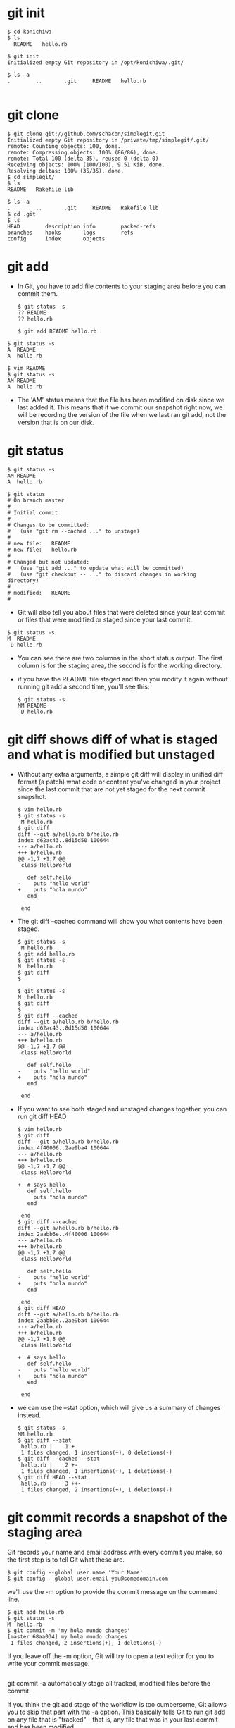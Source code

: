 #+STARTUP: showall
* git init
  #+BEGIN_EXAMPLE
  $ cd konichiwa
  $ ls
    README   hello.rb

  $ git init
  Initialized empty Git repository in /opt/konichiwa/.git/
  
  $ ls -a
  .        ..       .git     README   hello.rb

  #+END_EXAMPLE

* git clone
  #+BEGIN_EXAMPLE
$ git clone git://github.com/schacon/simplegit.git
Initialized empty Git repository in /private/tmp/simplegit/.git/
remote: Counting objects: 100, done.
remote: Compressing objects: 100% (86/86), done.
remote: Total 100 (delta 35), reused 0 (delta 0)
Receiving objects: 100% (100/100), 9.51 KiB, done.
Resolving deltas: 100% (35/35), done.
$ cd simplegit/
$ ls
README   Rakefile lib
  
$ ls -a
.        ..       .git     README   Rakefile lib
$ cd .git
$ ls
HEAD        description info        packed-refs
branches    hooks       logs        refs
config      index       objects
#+END_EXAMPLE

* git add
- In Git, you have to add file contents to your staging area before
  you can commit them.
  #+BEGIN_EXAMPLE
$ git status -s
?? README
?? hello.rb
  #+END_EXAMPLE

  #+BEGIN_EXAMPLE
$ git add README hello.rb
  #+END_EXAMPLE

#+BEGIN_EXAMPLE
$ git status -s
A  README
A  hello.rb
#+END_EXAMPLE

  #+BEGIN_EXAMPLE
$ vim README
$ git status -s
AM README
A  hello.rb
  #+END_EXAMPLE
- The 'AM' status means that the file has been modified on disk since
  we last added it. This means that if we commit our snapshot right
  now, we will be recording the version of the file when we last ran
  git add, not the version that is on our disk.

* git status
  #+BEGIN_EXAMPLE
$ git status -s
AM README
A  hello.rb
  #+END_EXAMPLE

  #+BEGIN_EXAMPLE
$ git status
# On branch master
#
# Initial commit
#
# Changes to be committed:
#   (use "git rm --cached ..." to unstage)
#
# new file:   README
# new file:   hello.rb
#
# Changed but not updated:
#   (use "git add ..." to update what will be committed)
#   (use "git checkout -- ..." to discard changes in working directory)
#
# modified:   README
#
  #+END_EXAMPLE

- Git will also tell you about files that were deleted since your last
  commit or files that were modified or staged since your last commit.
#+BEGIN_EXAMPLE
$ git status -s
M  README
 D hello.rb
#+END_EXAMPLE
- You can see there are two columns in the short status output. The
  first column is for the staging area, the second is for the working
  directory.

- if you have the README file staged and then you modify it again
  without running git add a second time, you'll see this:
  #+BEGIN_EXAMPLE
$ git status -s
MM README
 D hello.rb
  #+END_EXAMPLE

* git diff shows diff of what is staged and what is modified but unstaged
- Without any extra arguments, a simple git diff will display in
  unified diff format (a patch) what code or content you've changed in
  your project since the last commit that are not yet staged for the
  next commit snapshot.
  #+BEGIN_EXAMPLE
$ vim hello.rb
$ git status -s
 M hello.rb
$ git diff
diff --git a/hello.rb b/hello.rb
index d62ac43..8d15d50 100644
--- a/hello.rb
+++ b/hello.rb
@@ -1,7 +1,7 @@
 class HelloWorld
   
   def self.hello
-    puts "hello world"
+    puts "hola mundo"
   end
 
 end
  #+END_EXAMPLE
- The git diff --cached command will show you what contents have been
  staged.

  #+BEGIN_EXAMPLE
$ git status -s
 M hello.rb
$ git add hello.rb 
$ git status -s
M  hello.rb
$ git diff
$
  #+END_EXAMPLE

  #+BEGIN_EXAMPLE
$ git status -s
M  hello.rb
$ git diff
$ 
$ git diff --cached
diff --git a/hello.rb b/hello.rb
index d62ac43..8d15d50 100644
--- a/hello.rb
+++ b/hello.rb
@@ -1,7 +1,7 @@
 class HelloWorld
   
   def self.hello
-    puts "hello world"
+    puts "hola mundo"
   end
 
 end
  #+END_EXAMPLE

- If you want to see both staged and unstaged changes together, you
  can run git diff HEAD
  #+BEGIN_EXAMPLE
$ vim hello.rb 
$ git diff
diff --git a/hello.rb b/hello.rb
index 4f40006..2ae9ba4 100644
--- a/hello.rb
+++ b/hello.rb
@@ -1,7 +1,7 @@
 class HelloWorld
   
+  # says hello
   def self.hello
     puts "hola mundo"
   end
 
 end
$ git diff --cached
diff --git a/hello.rb b/hello.rb
index 2aabb6e..4f40006 100644
--- a/hello.rb
+++ b/hello.rb
@@ -1,7 +1,7 @@
 class HelloWorld
 
   def self.hello
-    puts "hello world"
+    puts "hola mundo"
   end
 
 end
$ git diff HEAD
diff --git a/hello.rb b/hello.rb
index 2aabb6e..2ae9ba4 100644
--- a/hello.rb
+++ b/hello.rb
@@ -1,7 +1,8 @@
 class HelloWorld
 
+  # says hello
   def self.hello
-    puts "hello world"
+    puts "hola mundo"
   end
 
 end
  #+END_EXAMPLE

- we can use the --stat option, which will give us a summary of
  changes instead.
  #+BEGIN_EXAMPLE
$ git status -s
MM hello.rb
$ git diff --stat
 hello.rb |    1 +
 1 files changed, 1 insertions(+), 0 deletions(-)
$ git diff --cached --stat
 hello.rb |    2 +-
 1 files changed, 1 insertions(+), 1 deletions(-)
$ git diff HEAD --stat
 hello.rb |    3 ++-
 1 files changed, 2 insertions(+), 1 deletions(-)
  #+END_EXAMPLE

* git commit records a snapshot of the staging area
Git records your name and email address with every commit you make, so
the first step is to tell Git what these are.
  #+BEGIN_EXAMPLE
$ git config --global user.name 'Your Name'
$ git config --global user.email you@somedomain.com
  #+END_EXAMPLE

we'll use the -m option to provide the commit message on the command line. 
  #+BEGIN_EXAMPLE
$ git add hello.rb 
$ git status -s
M  hello.rb
$ git commit -m 'my hola mundo changes'
[master 68aa034] my hola mundo changes
 1 files changed, 2 insertions(+), 1 deletions(-)
  #+END_EXAMPLE
If you leave off the -m option, Git will try to open a text editor for
you to write your commit message.
  #+BEGIN_EXAMPLE
  #+END_EXAMPLE

git commit -a automatically stage all tracked, modified files before
the commit.

If you think the git add stage of the workflow is too cumbersome, Git
allows you to skip that part with the -a option. This basically tells
Git to run git add on any file that is "tracked" - that is, any file
that was in your last commit and has been modified.
  #+BEGIN_EXAMPLE

$ vim hello.rb
$ git status -s
 M  hello.rb
$ git commit -m 'changes to hello file'
# On branch master
# Changed but not updated:
#   (use "git add ..." to update what will be committed)
#   (use "git checkout -- ..." to discard changes in working directory)
#
# modified:   hello.rb
#
no changes added to commit (use "git add" and/or "git commit -a")
$ git commit -am 'changes to hello file'
[master 78b2670] changes to hello file
 1 files changed, 2 insertions(+), 1 deletions(-)
  #+END_EXAMPLE

-  it is different from "git commit -a" to git "add ."
* git reset HEAD : unstage changes that you have staged
Let's say that you have modified two files and want to record them
into two different commits. You should stage and commit one, then
stage and commit the other. If you accidentally stage both of them,
how do you un-stage one? You do it with git reset HEAD --
file.Technically here you don't have to add the -- - it is used to
tell Git when you have stopped listing options and are now listing
file paths, but it's probably good to get into the habit of using it
to separate options from paths even if you don't need to.
#+BEGIN_EXAMPLE
$ git status -s
 M README
 M hello.rb
$ git add .
$ git status -s
M  README
M  hello.rb
$ git reset HEAD -- hello.rb 
Unstaged changes after reset:
M hello.rb
$ git status -s
M  README
 M hello.rb
#+END_EXAMPLE

If you want to be able to just run git unstage, you can easily setup
an alias in Git. Just run git config --global alias.unstage "reset
HEAD".Once you have run that, you can then just run git unstage [file]
instead.

* git rm : remove files from the staging area
git rm will remove entries from the staging area.

By default, a git rm file will remove the file from the staging area
entirely and also off your disk (the working directory). To leave the
file in the working directory, you can use git rm --cached .

* git mv : git rm --cached orig; mv orig new; git add new
Unlike most other version control systems, Git does not track file
renames. Instead, it just tracks the snapshots and then figures out
what files were likely renamed by comparing snapshots. If a file was
removed from one snapshot and another file was added to the next one
and the contents are similar, Git figures it was most likely a rename.


all it does is a git rm --cached, moves the file on disk, then runs a
git add on the new file. You don't really need to use it, but if it's
easier, feel free.
* git branch list your available branches
* git branch (branchname) create a new branch
  #+BEGIN_EXAMPLE
$ git branch testing
$ git branch
#* master
  testing
#+END_EXAMPLE
- we can see that we have a new branch. When you create a branch this
  way it creates the branch at your last commit so if you record some
  commits at this point and then switch to 'testing', it will revert
  your working directory context back to when you created the branch
  in the first place

  #+BEGIN_EXAMPLE
$ ls
README   hello.rb
$ echo 'test content' > test.txt
$ echo 'more content' > more.txt
$ git add *.txt
$ git commit -m 'added two files'
[master 8bd6d8b] added two files
 2 files changed, 2 insertions(+), 0 deletions(-)
 create mode 100644 more.txt
 create mode 100644 test.txt
$ ls
README   hello.rb more.txt test.txt
$ git checkout testing
Switched to branch 'testing'
$ ls
README   hello.rb
  
$ ls
README   hello.rb
$ git checkout master
Switched to branch 'master'
$ ls
README   hello.rb more.txt test.txt
#+END_EXAMPLE

* git checkout -b (branchname) create and immediately switch to a branch

  #+BEGIN_EXAMPLE
$ git branch
* master
$ ls
README   hello.rb more.txt test.txt
$ git checkout -b removals
Switched to a new branch 'removals'
$ git rm more.txt 
rm 'more.txt'
$ git rm test.txt 
rm 'test.txt'
$ ls
README   hello.rb
$ git commit -am 'removed useless files'
[removals 8f7c949] removed useless files
 2 files changed, 0 insertions(+), 2 deletions(-)
 delete mode 100644 more.txt
 delete mode 100644 test.txt
$ git checkout master
Switched to branch 'master'
$ ls
README   hello.rb more.txt test.txt
  #+END_EXAMPLE

* git branch -d (branchname) delete a branch
  #+BEGIN_EXAMPLE
$ git branch
* master
  testing
$ git branch -d testing
Deleted branch testing (was 78b2670).
$ git branch
* master
  #+END_EXAMPLE

* git merge merge a branch context into your current one
- Once you have work isolated in a branch, you will eventually want to
  incorporate it into your main branch. You can merge any branch into
  your current branch with the git merge command.
  #+BEGIN_EXAMPLE
$ git branch
* master
  removals
$ ls
README   hello.rb more.txt test.txt
$ git merge removals
Updating 8bd6d8b..8f7c949
Fast-forward
 more.txt |    1 -
 test.txt |    1 -
 2 files changed, 0 insertions(+), 2 deletions(-)
 delete mode 100644 more.txt
 delete mode 100644 test.txt
$ ls
README   hello.rb
  #+END_EXAMPLE
- let's see what happens when we edit a file in one branch and in
  another branch we rename it and then edit it and then merge these
  branches together.
  #+BEGIN_EXAMPLE
$ git branch
* master
$ cat hello.rb 
class HelloWorld
  def self.hello
    puts "Hello World"
  end
end

HelloWorld.hello

$ git checkout -b change_class
M hello.rb
Switched to a new branch 'change_class'
$ vim hello.rb 
$ head -1 hello.rb 
class HiWorld
$ git commit -am 'changed the class name'
[change_class 3467b0a] changed the class name
 1 files changed, 2 insertions(+), 4 deletions(-)
$ git checkout master
Switched to branch 'master'
$ git mv hello.rb ruby.rb
$ vim ruby.rb 
$ git diff
diff --git a/ruby.rb b/ruby.rb
index 2aabb6e..bf64b17 100644
--- a/ruby.rb
+++ b/ruby.rb
@@ -1,7 +1,7 @@
 class HelloWorld

   def self.hello
-    puts "Hello World"
+    puts "Hello World from Ruby"
   end

 end
$ git commit -am 'added from ruby'
[master b7ae93b] added from ruby
 1 files changed, 1 insertions(+), 1 deletions(-)
 rename hello.rb => ruby.rb (65%)
$ git branch
  change_class
* master
$ git merge change_class
Renaming hello.rb => ruby.rb
Auto-merging ruby.rb
Merge made by recursive.
 ruby.rb |    6 ++----
 1 files changed, 2 insertions(+), 4 deletions(-)
$ cat ruby.rb
class HiWorld
  def self.hello
    puts "Hello World from Ruby"
  end
end

HiWorld.hello
  #+END_EXAMPLE

- In situations where the same block of code is edited in different
  branches there is no way for a computer to figure it out, so it's up
  to us.
  #+BEGIN_EXAMPLE
$ git branch
* master
$ git checkout -b fix_readme
Switched to a new branch 'fix_readme'
$ vim README 
$ git commit -am 'fixed readme title'
[fix_readme 3ac015d] fixed readme title
 1 files changed, 1 insertions(+), 1 deletions(-)
#+END_EXAMPLE

- let's change the same line in a different way back on our 'master'
  branch
  #+BEGIN_EXAMPLE
$ git checkout master
Switched to branch 'master'
$ vim README 
$ git commit -am 'fixed readme title differently'
[master 3cbb6aa] fixed readme title differently
 1 files changed, 1 insertions(+), 1 deletions(-)
#+END_EXAMPLE

  #+BEGIN_EXAMPLE
$ git merge fix_readme
Auto-merging README
CONFLICT (content): Merge conflict in README
Automatic merge failed; fix conflicts and then commit the result.
$ cat README 
<<<<<<< HEAD
Many Hello World Examples
=======
Hello World Lang Examples
>>>>>>> fix_readme

This project has examples of hello world in
nearly every programming language.
#+END_EXAMPLE

  #+BEGIN_EXAMPLE
$ vim README   # here I'm fixing the conflict
$ git diff
diff --cc README
index 9103e27,69cad1a..0000000
--- a/README
+++ b/README
@@@ -1,4 -1,4 +1,4 @@@
- Many Hello World Examples
 -Hello World Lang Examples
++Many Hello World Lang Examples

  This project has examples of hello world in
#+END_EXAMPLE
- We will do it manually here, but check out git mergetool if you want
  Git to fire up a graphical mergetool (like kdiff3, emerge, p4merge,
  etc) instead.

- A cool tip in doing merge conflict resolution in Git is that if you
  run git diff, it will show you both sides of the conflict and how
  you've resolved it as I've shown here.
- Now it's time to mark the file as resolved. In Git we do that with
  git add - to tell Git the file has been resolved, you have to stage
  it.
  #+BEGIN_EXAMPLE
$ git status -s
UU README
$ git add README 
$ git status -s
M  README
$ git commit 
[master 8d585ea] Merge branch 'fix_readme'
  #+END_EXAMPLE

* git log show commit history of a branch
- To see a chronological list of the parents of any branch, you can
  run git log when you are in that branch.
- To see a more compact version of the same history, we can use the
  --oneline option.
- We can also use it to see when the history was branched and merged
  with the very helpful --graph option.
- another example
  #+BEGIN_EXAMPLE
$ git checkout -b erlang
Switched to a new branch 'erlang'
$ vim erlang_hw.erl
$ git add erlang_hw.erl 
$ git commit -m 'added erlang'
[erlang ab5ab4c] added erlang
 1 files changed, 5 insertions(+), 0 deletions(-)
 create mode 100644 erlang_hw.erl

$ vim haskell.hs
$ git add haskell.hs 
$ git commit -m 'added haskell'
[erlang 1834130] added haskell
 1 files changed, 4 insertions(+), 0 deletions(-)
 create mode 100644 haskell.hs

$ git checkout master
Switched to branch 'master'
$ ls
README  ruby.rb
$ vim ruby.rb 
$ git commit -am 'reverted to old class name'
[master 594f90b] reverted to old class name
 1 files changed, 2 insertions(+), 2 deletions(-)

$ git log --oneline erlang
1834130 added haskell
ab5ab4c added erlang
8d585ea Merge branch 'fix_readme'
3cbb6aa fixed readme title differently
3ac015d fixed readme title
558151a Merge branch 'change_class'
b7ae93b added from ruby
3467b0a changed the class name
17f4acf first commit
  #+END_EXAMPLE
- if we are interested in merging in the 'erlang' branch we want to
  see what commits are going to effect our snapshot when we do that
  merge. The way we tell Git that is by putting a ^ in front of the
  branch that we don't want to see. For instance, if we want to see
  the commits that are in the 'erlang' branch that are not in the
  'master' branch, we can do erlang ^master, or vice versa.
  #+BEGIN_EXAMPLE
$ git log --oneline erlang ^master
1834130 added haskell
ab5ab4c added erlang
$ git log --oneline master ^erlang
594f90b reverted to old class name
  #+END_EXAMPLE

* git tag tag a point in history as important
- We can tag the last commit (HEAD) as "v1.0" by running git tag -a
  v1.0. The -a means "make an annotated tag", which allows you to add
  a tag message to it, which is what you almost always want to do.
- when we run git log --decorate, we can see our tag there.
  #+BEGIN_EXAMPLE
  $ git log --oneline --decorate --graph
* 594f90b (HEAD, tag: v1.0, master) reverted to old class name
*   8d585ea Merge branch 'fix_readme'
|\
| * 3ac015d (fix_readme) fixed readme title
* | 3cbb6aa fixed readme title differently
|/
*   558151a Merge branch 'change_class'
|\
| * 3467b0a changed the class name
* | b7ae93b added from ruby
|/
* 17f4acf first commit
#+END_EXAMPLE

- If we forgot to tag a commit that we released, we can retroactively
  tag it by running the same command, but with the commit SHA at the
  end.
  #+BEGIN_EXAMPLE
$ git tag -a v0.9 558151a
$ git log --oneline --decorate --graph
* 594f90b (HEAD, tag: v1.0, master) reverted to old class name
*   8d585ea Merge branch 'fix_readme'
|\
| * 3ac015d (fix_readme) fixed readme title
* | 3cbb6aa fixed readme title differently
|/
*   558151a (tag: v0.9) Merge branch 'change_class'
|\
| * 3467b0a changed the class name
* | b7ae93b added from ruby
|/
* 17f4acf first commit
  #+END_EXAMPLE

* git remote list, add and delete remote repository aliases
- Git repositories are all basically equal and you simply synchronize
  between them. This makes it easy to have more than one remote
  repository - you can have some that you have read-only access to and
  others that you can write to as well.
* git remote list your remote aliases
- you don't have to use the full URL of a remote repository
  every time you want to synchronize with it, Git stores an alias or
  nickname for each remote repository URL you are interested in.
- Without any arguments, Git will simply show you the remote
  repository aliases that it has stored. By default, if you cloned the
  project (as opposed to creating a new one locally), Git will
  automatically add the URL of the repository that you cloned from
  under the name 'origin'. If you run the command with the -v option,
  you can see the actual URL for each alias.
  #+BEGIN_EXAMPLE
$ git remote
origin
$ git remote -v
origin	git@github.com:schacon/git-reference.git (fetch)
origin	git@github.com:schacon/git-reference.git (push)
  #+END_EXAMPLE
* git remote add : add a new remote repository of your project
- if you want to interact in any way with a new repository, it's
  generally easiest to add it as a remote. You do that by running git
  remote add [alias] [url]. That adds [url] under a local remote named
  [alias].
  #+BEGIN_EXAMPLE
$ git remote
$ git remote add github git@github.com:schacon/hw.git
$ git remote -v
github	git@github.com:schacon/hw.git (fetch)
github	git@github.com:schacon/hw.git (push)
  #+END_EXAMPLE
* git remote rm removing an existing remote alias

  #+BEGIN_EXAMPLE
$ git remote -v
github	git@github.com:schacon/hw.git (fetch)
github	git@github.com:schacon/hw.git (push)
$ git remote add origin git://github.com/pjhyett/hw.git
$ git remote -v
github	git@github.com:schacon/hw.git (fetch)
github	git@github.com:schacon/hw.git (push)
origin	git://github.com/pjhyett/hw.git (fetch)
origin	git://github.com/pjhyett/hw.git (push)
$ git remote rm origin
$ git remote -v
github	git@github.com:schacon/hw.git (fetch)
github	git@github.com:schacon/hw.git (push)
  #+END_EXAMPLE

* git fetch download new branches and data from a remote repository
* git pull fetch from a remote repo and try to merge into the current branch
- git fetch will synchronize you with another repo, pulling down any
  data that you do not have locally and giving you bookmarks to where
  each branch on that remote was when you synchronized. These are
  called "remote branches" and are identical to local branches except
  that Git will not allow you to check them out - however, you can
  merge from them, diff them to other branches, run history logs on
  them, etc.
- git pull. This command will basically run a git fetch immediately
  followed by a git merge of the branch on that remote that is tracked
  by whatever branch you are currently in.
- you would first run git fetch [alias] to tell Git to fetch down all
  the data it has that you do not, then you would run git merge
  [alias]/[branch] to merge into your current branch anything new you
  see on the server
 #+BEGIN_EXAMPLE
$ git fetch github
remote: Counting objects: 4006, done.
remote: Compressing objects: 100% (1322/1322), done.
remote: Total 2783 (delta 1526), reused 2587 (delta 1387)
Receiving objects: 100% (2783/2783), 1.23 MiB | 10 KiB/s, done.
Resolving deltas: 100% (1526/1526), completed with 387 local objects.
From github.com:schacon/hw
   8e29b09..c7c5a10  master     -> github/master
   0709fdc..d4ccf73  c-langs    -> github/c-langs
   6684f82..ae06d2b  java       -> github/java
 * [new branch]      ada        -> github/ada
 * [new branch]      lisp       -> github/lisp
 #+END_EXAMPLE
- The 'master' branch on the remote repository becomes a branch named
  'github/master' locally. That way now I can merge the 'master'
  branch on that remote into my local 'master' branch by running 
  merge github/master. Or, I can see what new commits are on that
  branch by running git log github/master ^master. If your remote is
  named 'origin' it would be origin/master instead. Almost any command
  you would run using local branches you can use remote branches with
  too.
- If you have more than one remote repository, you can either fetch
  from specific ones by running git fetch [alias] or you can tell Git
  to synchronize with all of your remotes by running git fetch --all.

* git push push your new branches and data to a remote repository
- you run git push [alias] [branch] which will attempt to make your
  [branch] the new [branch] on the [alias] remote.
  #+BEGIN_EXAMPLE
  $ git push github master
Counting objects: 25, done.
Delta compression using up to 2 threads.
Compressing objects: 100% (25/25), done.
Writing objects: 100% (25/25), 2.43 KiB, done.
Total 25 (delta 4), reused 0 (delta 0)
To git@github.com:schacon/hw.git
 * [new branch]      master -> master
#+END_EXAMPLE

  #+BEGIN_EXAMPLE
$ git push github erlang
Counting objects: 7, done.
Delta compression using up to 2 threads.
Compressing objects: 100% (6/6), done.
Writing objects: 100% (6/6), 652 bytes, done.
Total 6 (delta 1), reused 0 (delta 0)
To git@github.com:schacon/hw.git
 * [new branch]      erlang -> erlang
  #+END_EXAMPLE

  #+BEGIN_EXAMPLE
$ git push github master
To git@github.com:schacon/hw.git
 ! [rejected]        master -> master (non-fast-forward)
error: failed to push some refs to 'git@github.com:schacon/hw.git'
To prevent you from losing history, non-fast-forward updates were rejected
Merge the remote changes before pushing again.  See the 'Note about
fast-forwards' section of 'git push --help' for details.
  #+END_EXAMPLE
- You can fix this by running git fetch github; git merge
  github/master and then pushing again.

* git log --author look for only commits from a specific author
  #+BEGIN_EXAMPLE
$ git log --author=Linus --oneline -5
81b50f3 Move 'builtin-*' into a 'builtin/' subdirectory
3bb7256 make "index-pack" a built-in
377d027 make "git pack-redundant" a built-in
b532581 make "git unpack-file" a built-in
112dd51 make "mktag" a built-in
  #+END_EXAMPLE

* git log --since --before filter commits by date authored
- If you want to specify a date range that you're interested in
  filtering your commits down to, you can use a number of options - I
  use --since and --before, but you can also use --until and --after.
- --no-merges to remove merge commits
  #+BEGIN_EXAMPLE
$ git log --oneline --before={3.weeks.ago} --after={2010-04-18} --no-merges
5469e2d Git 1.7.1-rc2
d43427d Documentation/remote-helpers: Fix typos and improve language
272a36b Fixup: Second argument may be any arbitrary string
b6c8d2d Documentation/remote-helpers: Add invocation section
5ce4f4e Documentation/urls: Rewrite to accomodate transport::address
00b84e9 Documentation/remote-helpers: Rewrite description
03aa87e Documentation: Describe other situations where -z affects git diff
77bc694 rebase-interactive: silence warning when no commits rewritten
636db2c t3301: add tests to use --format="%N"
  #+END_EXAMPLE

* git log --grep filter commits by commit message
- You may also want to look for commits with a certain phrase in the
  commit message. You can use --grep for that.
- Git will logically OR all --grep and --author arguments. If you want
  to use --grep and --author to see commits that were authored by
  someone AND have a specific message content, you have to add the
  --all-match option.
  #+BEGIN_EXAMPLE
$ git log --grep=P4EDITOR --no-merges
commit 82cea9ffb1c4677155e3e2996d76542502611370
Author: Shawn Bohrer
Date:   Wed Mar 12 19:03:24 2008 -0500

    git-p4: Use P4EDITOR environment variable when set

    Perforce allows you to set the P4EDITOR environment variable to your
    preferred editor for use in perforce.  Since we are displaying a
    perforce changelog to the user we should use it when it is defined.

    Signed-off-by: Shawn Bohrer 
    Signed-off-by: Simon Hausmann
#+END_EXAMPLE

- In these examples, I'm going to use the --format option, so we can
  see who the author of each commit was.
  #+BEGIN_EXAMPLE
$ git log --grep="p4 depo" --format="%h %an %s"
ee4fd1a Junio C Hamano Merge branch 'master' of git://repo.or.cz/git/fastimport
da4a660 Benjamin Sergeant git-p4 fails when cloning a p4 depo.
1cd5738 Simon Hausmann Make incremental imports easier to use by storing the p4 d
#+END_EXAMPLE

  #+BEGIN_EXAMPLE
$ git log --grep="p4 depo" --format="%h %an %s" --author="Hausmann"
cdc7e38 Simon Hausmann Make it possible to abort the submission of a change to Pe
f5f7e4a Simon Hausmann Clean up the git-p4 documentation
30b5940 Simon Hausmann git-p4: Fix import of changesets with file deletions
4c750c0 Simon Hausmann git-p4: git-p4 submit cleanups.
0e36f2d Simon Hausmann git-p4: Removed git-p4 submit --direct.
edae1e2 Simon Hausmann git-p4: Clean up git-p4 submit's log message handling.
4b61b5c Simon Hausmann git-p4: Remove --log-substitutions feature.
36ee4ee Simon Hausmann git-p4: Ensure the working directory and the index are cle
e96e400 Simon Hausmann git-p4: Fix submit user-interface.
38f9f5e Simon Hausmann git-p4: Fix direct import from perforce after fetching cha
2094714 Simon Hausmann git-p4: When skipping a patch as part of "git-p4 submit" m
1ca3d71 Simon Hausmann git-p4: Added support for automatically importing newly ap
...
#+END_EXAMPLE

* git log -S filter by introduced diff
- What if you write really horrible commit messages? Or, what if you
  are looking for when a function was introduced, or where variables
  started to be used? You can also tell Git to look through the diff
  of each commit for a string. For example, if we wanted to find which
  commits modified anything that looked like the function name
  'userformat_find_requirements', we would run this:
  #+BEGIN_EXAMPLE
$ git log -Suserformat_find_requirements
commit 5b16360330822527eac1fa84131d185ff784c9fb
Author: Johannes Gilger
Date:   Tue Apr 13 22:31:12 2010 +0200

    pretty: Initialize notes if %N is used

    When using git log --pretty='%N' without an explicit --show-notes, git
    would segfault. This patches fixes this behaviour by loading the needed
    notes datastructures if --pretty is used and the format contains %N.
    When --pretty='%N' is used together with --no-notes, %N won't be
    expanded.

    This is an extension to a proposed patch by Jeff King.

    Signed-off-by: Johannes Gilger
    Signed-off-by: Junio C Hamano
#+END_EXAMPLE

* git log -p show patch introduced at each commit

- You can either do this by running git show [SHA] with a specific
  commit SHA, or you can run git log -p, which tells Git to put the
  patch after each commit. It is a great way to summarize what has
  happened on a branch or between commits.
  #+BEGIN_EXAMPLE
$ git log -p --no-merges -2
commit 594f90bdee4faf063ad07a4a6f503fdead3ef606
Author: Scott Chacon schacon@gmail.com
Date:   Fri Jun 4 15:46:55 2010 +0200

    reverted to old class name

diff --git a/ruby.rb b/ruby.rb
index bb86f00..192151c 100644
--- a/ruby.rb
+++ b/ruby.rb
@@ -1,7 +1,7 @@
-class HiWorld
+class HelloWorld
   def self.hello
     puts "Hello World from Ruby"
   end
 end

-HiWorld.hello
+HelloWorld.hello

commit 3cbb6aae5c0cbd711c098e113ae436801371c95e
Author: Scott Chacon schacon@gmail.com
Date:   Fri Jun 4 12:58:53 2010 +0200

    fixed readme title differently

diff --git a/README b/README
index d053cc8..9103e27 100644
--- a/README
+++ b/README
@@ -1,4 +1,4 @@
-Hello World Examples
+Many Hello World Examples
 ======================

 This project has examples of hello world in
#+END_EXAMPLE

* git log --stat show diffstat of changes introduced at each commit
- If the -p option is too verbose for you, you can summarize the
  changes with --stat instead. Here is the same log output with --stat
  instead of -p
  #+BEGIN_EXAMPLE
$ git log --stat --no-merges -2
commit 594f90bdee4faf063ad07a4a6f503fdead3ef606
Author: Scott Chacon schacon@gmail.com
Date:   Fri Jun 4 15:46:55 2010 +0200

    reverted to old class name

 ruby.rb |    4 ++--
 1 files changed, 2 insertions(+), 2 deletions(-)

commit 3cbb6aae5c0cbd711c098e113ae436801371c95e
Author: Scott Chacon schacon@gmail.com
Date:   Fri Jun 4 12:58:53 2010 +0200

    fixed readme title differently

 README |    2 +-
 1 files changed, 1 insertions(+), 1 deletions(-)
#+END_EXAMPLE

* git diff
- To see what has changed since the last release, you can simply run
  git diff [version] (or whatever you tagged the release).
  #+BEGIN_EXAMPLE
$ git diff v0.9
diff --git a/README b/README
index d053cc8..d4173d5 100644
--- a/README
+++ b/README
@@ -1,4 +1,4 @@
-Hello World Examples
+Many Hello World Lang Examples
 ======================

 This project has examples of hello world in
diff --git a/ruby.rb b/ruby.rb
index bb86f00..192151c 100644
--- a/ruby.rb
+++ b/ruby.rb
@@ -1,7 +1,7 @@
-class HiWorld
+class HelloWorld
   def self.hello
     puts "Hello World from Ruby"
   end
 end

-HiWorld.hello
+HelloWorld.hello
#+END_EXAMPLE
- Just like git log, you can use the --stat option with it.
  #+BEGIN_EXAMPLE
$ git diff v0.9 --stat
 README  |    2 +-
 ruby.rb |    4 ++--
 2 files changed, 3 insertions(+), 3 deletions(-)
#+END_EXAMPLE

- To compare two divergent branches, however, you can run something
  like git diff branchA branchB but the problem is that it will do
  exactly what you are asking - it will basically give you a patch
  file that would turn the snapshot at the tip of branchA into the
  snapshot at the tip of branchB. This means if the two branches
  have diverged - gone in different directions - it will remove all
  the work that was introduced into branchA and then add everything
  that was introduced into branchB. This is probably not what you
  want - you want the changes added to branchB that are not in
  branchA, so you really want the difference between where the two
  branches diverged and the tip of branchB. So, if our history
  looks like this:

  #+BEGIN_EXAMPLE

$ git log --graph --oneline --decorate --all
* 594f90b (HEAD, tag: v1.0, master) reverted to old class name
| * 1834130 (erlang) added haskell
| * ab5ab4c added erlang
|/
*   8d585ea Merge branch 'fix_readme'
...
#+END_EXAMPLE

- And we want to see what is on the "erlang" branch compared to
  the "master" branch, running git diff master erlang will give us
  the wrong thing.
  #+BEGIN_EXAMPLE

$ git diff --stat master erlang
 erlang_hw.erl |    5 +++++
 haskell.hs    |    4 ++++
 ruby.rb       |    4 ++--
 3 files changed, 11 insertions(+), 2 deletions(-)
#+END_EXAMPLE

- You see that it adds the erlang and haskell files, which is what
  we did in that branch, but then the output also reverts the
  changes to the ruby file that we did in the master branch. What
  we really want to see is just the changes that happened in
  the "erlang" branch (adding the two files). We can get the
  desired result by doing the diff from the common commit they
  diverged from:

  #+BEGIN_EXAMPLE

$ git diff --stat 8d585ea erlang
 erlang_hw.erl |    5 +++++
 haskell.hs    |    4 ++++
 2 files changed, 9 insertions(+), 0 deletions(-)

#+END_EXAMPLE

- That's what we're looking for, but we don't want to have to
  figure out what commit the two branches diverged from every
  time. Luckily, Git has a shortcut for this. If you run git diff
  master...erlang (with three dots in between the branch names),
  Git will automatically figure out what the common
  commit (otherwise known as the "merge base") of the two commit is
  and do the diff off of that.
  
  #+BEGIN_EXAMPLE

$ git diff --stat master erlang
 erlang_hw.erl |    5 +++++
 haskell.hs    |    4 ++++
 ruby.rb       |    4 ++--
 3 files changed, 11 insertions(+), 2 deletions(-)
$ git diff --stat master...erlang
 erlang_hw.erl |    5 +++++
 haskell.hs    |    4 ++++
 2 files changed, 9 insertions(+), 0 deletions(-)
#+END_EXAMPLE

- As a bit of an aside, you can also have git manually calculate
  the merge-base (first common ancestor commit) of any two commits
  would be with the git merge-base command:

#+BEGIN_EXAMPLE
$ git merge-base master erlang
8d585ea6faf99facd39b55d6f6a3b3f481ad0d3d


$ git diff --stat $(git merge-base master erlang) erlang
 erlang_hw.erl |    5 +++++
 haskell.hs    |    4 ++++
 2 files changed, 9 insertions(+), 0 deletions(-)

#+END_EXAMPLE

* new get
- ^
- ...
- remote branch, merge, diff, log
  - git merge github/master
  - git log github/master ^master
- push [alias] [branch]
